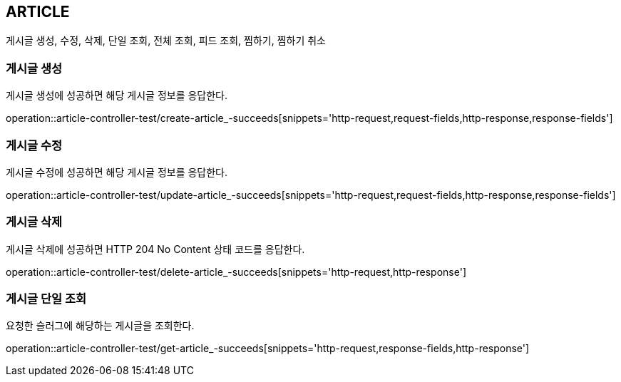 [[article]]
== ARTICLE

게시글 생성, 수정, 삭제, 단일 조회, 전체 조회, 피드 조회, 찜하기, 찜하기 취소

[[article-create]]
=== 게시글 생성

게시글 생성에 성공하면 해당 게시글 정보를 응답한다.

operation::article-controller-test/create-article_-succeeds[snippets='http-request,request-fields,http-response,response-fields']

[[article-update]]
=== 게시글 수정

게시글 수정에 성공하면 해당 게시글 정보를 응답한다.

operation::article-controller-test/update-article_-succeeds[snippets='http-request,request-fields,http-response,response-fields']

[[article-delete]]
=== 게시글 삭제

게시글 삭제에 성공하면 HTTP 204 No Content 상태 코드를 응답한다.

operation::article-controller-test/delete-article_-succeeds[snippets='http-request,http-response']

[[article-find-one-by-slug]]
=== 게시글 단일 조회

요청한 슬러그에 해당하는 게시글을 조회한다.

operation::article-controller-test/get-article_-succeeds[snippets='http-request,response-fields,http-response']


